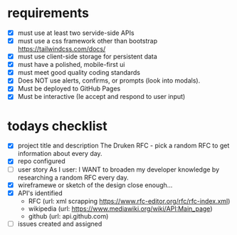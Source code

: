 * requirements
- [X] must use at least two servide-side APIs
- [X] must use a css framework other than bootstrap
      https://tailwindcss.com/docs/
- [X] must use client-side storage for persistent data
- [X] must have a polished, mobile-first ui
- [X] must meet good quality coding standards
- [X] Does NOT use alerts, confirms, or prompts (look into modals).
- [X] Must be deployed to GitHub Pages
- [X] Must be interactive (Ie accept and respond to user input)

* todays checklist
- [X] project title and description
      The Druken RFC - pick a random RFC to get information about every day.
- [X] repo configured
- [-] user story
      As I user:
      I WANT to broaden my developer knowledge by researching a random RFC every day.
- [X] wireframewe or sketch of the design
      close enough...
- [X] API's identified
  - RFC (url: xml scrapping https://www.rfc-editor.org/rfc/rfc-index.xml)
  - wikipedia (url: https://www.mediawiki.org/wiki/API:Main_page)
  - github (url: api.github.com)
- [-] issues created and assigned
